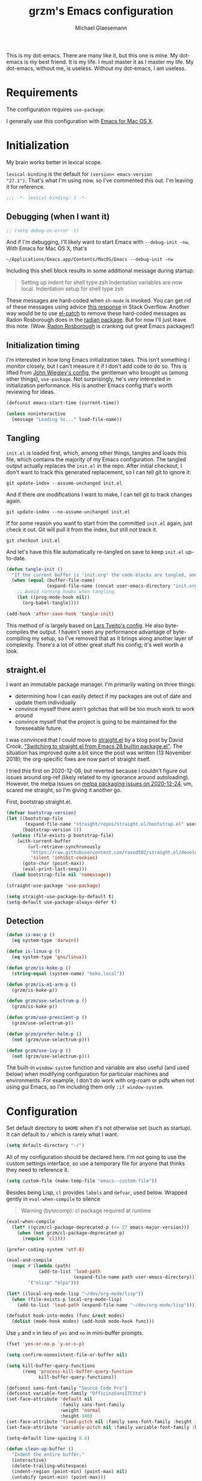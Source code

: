 #+STARTUP: showeverything
#+TITLE: grzm's Emacs configuration
#+AUTHOR: Michael Glaesemann
#+PROPERTY: header-args :tangle yes
#+BABEL :cache yes

This is my dot-emacs. There are many like it, but this one is mine. My
dot-emacs is my best friend. It is my life. I must master it as I
master my life. My dot-emacs, without me, is useless. Without my
dot-emacs, I am useless.

* Requirements

The configuration requires =use-package=.

I generally use this configuration with [[https://emacsformacosx.com][Emacs for Mac OS X]].

* Initialization

My brain works better in lexical scope.

=lexical-binding= is the default for =(version< emacs-version
"27.1")=. That's what I'm using now, so I've commented this out. I'm
leaving it for reference.

#+begin_src emacs-lisp
;;; -*- lexical-binding: t -*-
#+end_src

** Debugging (when I want it)

#+begin_src emacs-lisp
;; (setq debug-on-error  t)
#+end_src

And if I'm debugging, I'll likely want to start Emacs with
~--debug-init -nw~. With Emacs for Mac OS X, that's

#+begin_src shell :tangle no
~/Applications/Emacs.app/Contents/MacOS/Emacs --debug-init -nw
#+end_src

Including this shell block results in some additional message during startup:
#+begin_quote
Setting up indent for shell type zsh
Indentation variables are now local.
Indentation setup for shell type zsh
#+end_quote

These messages are hard-coded when =sh-mode= is invoked. You can get rid
of these messages using advice [[https://emacs.stackexchange.com/a/53009][this response]] in Stack
Overflow. Another way would be to use [[https://github.com/raxod502/el-patch][el-patch]] to remove these
hard-coded messages as Radon Rosborough does in the [[https://github.com/raxod502/radian/commit/4ae79d629c4360a5f281cfc330154c900720d4b1][radian
package]]. But for now I'll just leave this note. (Wow. [[https://github.com/raxod502][Radon Rosborough]]
is cranking out great Emacs packages!)

** Initialization timing

I'm interested in how long Emacs initialization takes. This isn't
something I monitor closely, but I can't measure it if I don't add
code to do so. This is lifted from [[https://github.com/jwiegley/dot-emacs][John Wiegley's config]], the
gentleman who brought us (among other things), =use-package=. Not
surprisingly, he's /very/ interested in initialization performance. His
is another Emacs config that's worth reviewing for ideas.

#+begin_src emacs-lisp
(defconst emacs-start-time (current-time))

(unless noninteractive
  (message "Loading %s..." load-file-name))
#+end_src

** Tangling

=init.el= is loaded first, which, among other things, tangles and loads
this file, which contains the majority of my Emacs configuration. The
tangled output actually replaces the =init.el= in the repo. After
initial checkout, I don't want to track this generated replacement, so
I can tell git to ignore it:

#+begin_src shell :tangle no
git update-index --assume-unchanged init.el
#+end_src

And if there /are/ modifications I want to make, I can tell git to track
changes again.

#+begin_src shell :tangle no
git update-index --no-assume-unchanged init.el
#+end_src

If for some reason you want to start from the committed =init.el= again,
just check it out. Git will pull it from the index, but still not track it.

#+begin_src shell :tangle no
git checkout init.el
#+end_src

And let's have this file automatically re-tangled on save to keep
=init.el= up-to-date.

#+begin_src emacs-lisp
(defun tangle-init ()
  "If the current buffer is 'init.org' the code-blocks are tangled, and the tangled file is compiled."
  (when (equal (buffer-file-name)
               (expand-file-name (concat user-emacs-directory "init.org")))
    ;; Avoid running hooks when tangling.
    (let ((prog-mode-hook nil))
      (org-babel-tangle))))

(add-hook 'after-save-hook 'tangle-init)
#+end_src

This method of is largely based on [[https://github.com/larstvei/dot-emacs][Lars Tveito's config]]. He also
byte-compiles the output. I haven't seen any performance advantage of
byte-compiling my setup, so I've removed that as it brings along
another layer of complexity. There's a lot of other great stuff his
config; it's well worth a look.

** straight.el
I want an immutable package manager. I'm primarily waiting on three
things:

  * determining how I can easily detect if my packages are out of date
    and update them individually
  * convince myself there aren't gotchas that will be too much work to
    work around
  * convince myself that the project is going to be maintained for the
    foreseeable future.

I was convinced that I could move to [[https://github.com/raxod502/straight.el][straight.el]] by a blog post by
David Crook, [[https://github.crookster.org/switching-to-straight.el-from-emacs-26-builtin-package.el/]["Switching to straight.el from Emacs 26 builtin
package.el"]]. The situation has improved quite a bit since the post was
written (13 November 2018); the org-specific fixes are now part of
straight itself.

I tried this first on 2020-12-06, but reverted because I couldn't
figure out issues around org-ref (likely related to my ignorance
around autoloading). However, the melpa issues on [[https://github.com/melpa/melpa/issues/7312#issuecomment-751142747][melpa packaging issues on 2020-12-24]],
um, scared me straight, so I'm giving it another go.

First, bootstrap straight.el.

#+begin_src emacs-lisp
(defvar bootstrap-version)
(let ((bootstrap-file
       (expand-file-name "straight/repos/straight.el/bootstrap.el" user-emacs-directory))
      (bootstrap-version 5))
  (unless (file-exists-p bootstrap-file)
    (with-current-buffer
        (url-retrieve-synchronously
         "https://raw.githubusercontent.com/raxod502/straight.el/develop/install.el"
         'silent 'inhibit-cookies)
      (goto-char (point-max))
      (eval-print-last-sexp)))
  (load bootstrap-file nil 'nomessage))

(straight-use-package 'use-package)

(setq straight-use-package-by-default t)
(setq-default use-package-always-defer t)
#+end_src

** Detection
#+begin_src emacs-lisp
(defun is-mac-p ()
  (eq system-type 'darwin))

(defun is-linux-p ()
  (eq system-type 'gnu/linux))

(defun grzm/is-koke-p ()
  (string-equal (system-name) "koke.local"))

(defun grzm/is-m1-arm-p ()
  (grzm/is-koke-p))

(defun grzm/use-selectrum-p ()
  (grzm/is-koke-p))

(defun grzm/use-prescient-p ()
  (grzm/use-selectrum-p))

(defun grzm/prefer-helm-p ()
  (not (grzm/use-selectrum-p)))

(defun grzm/use-ivy-p ()
  (not (grzm/use-selectrum-p)))
#+end_src

The built-in ~window-system~ function and variable are also useful (and
used below) when modifying configuration for particular machines and
environments. For example, I don't do work with org-roam or pdfs when
not using gui Emacs, so I'm including them only ~:if window-system~.

* Configuration

Set default directory to =$HOME= when it's not otherwise set (such as
startup). It can default to =/= which is rarely what I want.
#+begin_src emacs-lisp
(setq default-directory "~/")
#+end_src

All of my configuration should be declared here. I'm not going to use
the custom settings interface, so use a temporary file for anyone that
thinks they need to reference it.
#+begin_src emacs-lisp
(setq custom-file (make-temp-file "emacs--custom-file"))
#+end_src

Besides being Lisp, =cl= provides =labels= and =defvar=, used
below. Wrapped gently in =eval-when-compile= to silence

#+begin_quote
Warning (bytecomp): cl package required at runtime
#+end_quote

#+begin_src emacs-lisp
(eval-when-compile
  (let* ((grzm/cl-package-deprecated-p (<= 27 emacs-major-version)))
    (when (not grzm/cl-package-deprecated-p)
      (require 'cl))))
#+end_src

#+begin_src emacs-lisp
(prefer-coding-system 'utf-8)
#+end_src

#+begin_src emacs-lisp
(eval-and-compile
  (mapc #'(lambda (path)
            (add-to-list 'load-path
                         (expand-file-name path user-emacs-directory)))
        '("elisp" "elpa")))
#+end_src

#+begin_src emacs-lisp
(let* ((local-org-mode-lisp "~/dev/org-mode/lisp"))
  (when (file-exists-p local-org-mode-lisp)
    (add-to-list 'load-path (expand-file-name "~/dev/org-mode/lisp"))))
#+end_src

#+begin_src emacs-lisp
(defsubst hook-into-modes (func &rest modes)
  (dolist (mode-hook modes) (add-hook mode-hook func)))
#+end_src

Use =y= and =n= in lieu of =yes= and =no= in mini-buffer prompts.

#+begin_src emacs-lisp
(fset 'yes-or-no-p 'y-or-n-p)
#+end_src

#+begin_src emacs-lisp
(setq confirm-nonexistent-file-or-buffer nil)
#+end_src

#+begin_src emacs-lisp
(setq kill-buffer-query-functions
      (remq 'process-kill-buffer-query-function
            kill-buffer-query-functions))
#+end_src

#+begin_src emacs-lisp
(defconst sans-font-family "Source Code Pro")
(defconst variable-font-family "OfficinaSansITCStd")
(set-face-attribute 'default nil
                    :family sans-font-family
                    :weight 'normal
                    :height 140)
(set-face-attribute 'fixed-pitch nil :family sans-font-family :height 1.0)
(set-face-attribute 'variable-pitch nil :family variable-font-family :height 1.2)

(setq-default line-spacing 0.4)
#+end_src

#+begin_src emacs-lisp
(defun clean-up-buffer ()
  "Indent the entire buffer."
  (interactive)
  (delete-trailing-whitespace)
  (indent-region (point-min) (point-max) nil)
  (untabify (point-min) (point-max)))
#+end_src

#+begin_src emacs-lisp
(let ((sources (if (is-mac-p)
                   (quote
                    ("~/.authinfo" "~/.authinfo.gpg" "~/.netrc" macos-keychain-internet))
                 (quote ("~/.authinfo" "~/.authinfo.gpg" "~/.netrc")))))
  (setq auth-sources sources))
#+end_src

I don't want to hear about advice redefinitions, messages like
#+begin_quote
ad-handle-definition: ‘vc-revert’ got redefined
#+end_quote
From [[https://andrewjamesjohnson.com/suppressing-ad-handle-definition-warnings-in-emacs/][Andrew Johnson]]
#+begin_src emacs-lisp
(setq ad-redefinition-action 'accept)
#+end_src

** UI settings

Quiet startup: Don't display the splash screen, start with a clear
scratch buffer, and don't display /"For information about GNU Emacs
and the GNU system, type C-h C-a."/.  This last is surprisingly
difficult to do, and requires both the =put= call and setting the
value to your user name.

From https://emacs.stackexchange.com/a/36303, with one change: use a
non-empty list (e.g., =(t)=) instead of =t= for the ='saved-value= or
you'll see errors like /(wrong-type-argument listp t)/ when Emacs
first tries to write customizations, and errors like /'forward-sexp:
Scan error: "Unbalanced parentheses"/ when it subsequently tries to
read the malformed custom-file contents it attempted to write.

#+begin_src emacs-lisp
(put 'inhibit-startup-echo-area-message 'saved-value '(t))
(setq inhibit-startup-screen t
      initial-scratch-message ""
      inhibit-startup-echo-area-message user-login-name)
#+end_src

When in a windowing system, set the default window size.

#+begin_src emacs-lisp
(when (window-system)
  (setq initial-frame-alist
        `((top . 0)
          (left . 0.5)
          (height . 1.0)
          (width . 100)))
  (setq default-frame-alist (copy-alist initial-frame-alist)))
#+end_src

#+begin_src emacs-lisp
(add-to-list 'custom-theme-load-path
               (file-name-as-directory
                (expand-file-name "themes" user-emacs-directory)))
(let* ((theme (cond ((window-system) 'grzm-ivory)
                    ((is-linux-p) 'solarized-dark)
                    (t 'minima-ebony))))
  (load-theme theme t))
#+end_src

Hide the toolbar.

#+begin_src emacs-lisp
(if (fboundp 'tool-bar-mode) (tool-bar-mode -1))
(if (fboundp 'menu-bar-mode) (menu-bar-mode -1))
;; I generally want scrollbars, but as a reminder of the option:
;; (if (fboundp 'scroll-bar-mode) (scroll-bar-mode -1))
#+end_src

Always display the column number.

#+begin_src emacs-lisp
(setq column-number-mode t)
#+end_src

Who likes to be interrupted by a bell? I certainly don't.

#+begin_src emacs-lisp
(setq ring-bell-function 'ignore)
#+end_src

** Editing

#+begin_src emacs-lisp
(setq-default indent-tabs-mode nil) ;; insert multiple spaces instead of tabs
#+end_src

#+begin_src emacs-lisp
(show-paren-mode t)
#+end_src

#+begin_src emacs-lisp

;; Use C-x C-m as a shortcut for M-x: Let's save our small fingers!
;; Hint from Steve Yegge: http://steve.yegge.googlepages.com/effective-emacs
;; Invoice M-x without the alt key
(global-set-key "\C-x\C-m" 'execute-extended-command)

;; Steve also recommends adding C-c C-m to allow for slop in hitting C-x
;; Don't know if I'll need that now, but it might be nice in the future
;;(global-set-key "\C-x\C-m" 'execute-extended-command)
;; However, I often mistype C-x m and I don't use mail, so
(global-set-key "\C-xm" 'execute-extended-command)

;;; Unbind `C-x f', which, by default sets fill-text width, which is uncommon
(global-unset-key "\C-xf")

;;; Rebind `C-x C-b' for 'buffer-menu', rather than list-buffers
(global-set-key "\C-x\C-b" 'buffer-menu)

;; Item 3: Prefer backward-kill-word over Backspace
;; Another of Steve Yegge's hints
;; For fast typists, it's faster to retype a word rather than backspace
;; to fix just the error, so map this to C-w. However, C-w is already
;; mapped for kill-region, so remap kill-region to C-x C-k
(global-set-key "\C-w" 'backward-kill-word)
(global-set-key "\C-x\C-k" 'kill-region)
;; Again, Steve maps C-c C-k as well
;; (global-set-key "\C-c\C-k" 'kill-region)

;; Item 9: Master Emacs's regular expressions
;; Bind M-r and M-s to isearch-forward-regexp and isearch-backward-regexp
;; Note that this stomps on the default binding for move-to-window-line (M-r)
(global-set-key "\M-s" 'isearch-forward-regexp)
(global-set-key "\M-r" 'search-backward-regexp)

;; Since query-replace-regexp and (replace-regexp) are so useful,
;; give them abbreviated aliases
(defalias 'rr 'replace-regexp)
(defalias 'qrr 'query-replace-regexp)

;; from http://wiki.rubygarden.org/Ruby/page/show/InstallingEmacsExtensions
;; This is also of interrest, it automagically does a "chmod u+x" when you
;; save a script file (starting with "#!").
(add-hook 'after-save-hook
          'executable-make-buffer-file-executable-if-script-p)

(setq backup-directory-alist `(("." . "~/.saves")))
(setq backup-by-copying t)

(put 'downcase-region 'disabled nil)
(put 'upcase-region 'disabled nil)

(setq vc-follow-symlinks t)
#+end_src

** f and s
I use the =f= (file) and =s= (string) packages to configure subsequent
packages, so load them first.

*** f
#+begin_src emacs-lisp
(use-package f
 :commands (f-touch))
#+end_src

*** s
#+begin_src emacs-lisp
(use-package s
  :commands (s-downcase s-join s-trim))
#+end_src


** Work/Personal separation

I have some work-specific Emacs configuration that I like to keep
in a separate repo from my personal setup. Let's see if it's there.

#+begin_src emacs-lisp
(defvar work-emacs-directory "~/.emacs.work.d/")
(defvar work-p (file-exists-p work-emacs-directory))
#+end_src

#+begin_src emacs-lisp
(when work-p
  (org-babel-load-file (expand-file-name "init.org" work-emacs-directory)))
#+end_src

If it's not, continue with my usual config.

#+begin_src emacs-lisp
(unless (or work-p (is-linux-p))
  (defvar grzm/org-directory "~/org/")
  (defvar grzm/beorg-directory "/Users/grzm/Library/Mobile Documents/iCloud~com~appsonthemove~beorg/Documents/org/")
  (setq grzm/org-inbox-dot-org (expand-file-name "inbox.org" grzm/org-directory)
        grzm/org-todo-dot-org (expand-file-name "todo.org" grzm/org-directory)
        grzm/org-someday-maybe-dot-org (expand-file-name "someday-maybe.org" grzm/org-directory)

        grzm/beorg-inbox-dot-org (expand-file-name "inbox.org" grzm/beorg-directory)

        grzm/org-template-directory (expand-file-name "org/templates/" user-emacs-directory)
        grzm/zotero-bib "~/Documents/references/bibliography/zotero.bib"

        org-capture-templates
        `(("t" "Task" entry
           (file ,grzm/org-inbox-dot-org)
           (file ,(expand-file-name "task.org" grzm/org-template-directory))
           :prepend t
           :empty-lines 1)

          ("p" "Project" entry
           (file+headline ,grzm/org-todo-dot-org "Projects")
           (file ,(expand-file-name "project.org" grzm/org-template-directory))
           :empty-lines 1)

          ("w" "web reference" entry
           (file ,grzm/org-inbox-dot-org)
           (file ,(expand-file-name "web-ref.org" grzm/org-template-directory))
           :prepend t
           :empty-lines 1))

        org-refile-targets `(((,grzm/org-todo-dot-org
                               ,grzm/org-someday-maybe-dot-org)
                              :maxlevel . 3))

        org-tag-alist
        '(("q" . ?q)
          ("automower" . ?a)
          ("postgresql" . ?p)
          ("emacs" . ?e))

        org-agenda-custom-commands
        '(("n" "Agenda and all TODOs"
           ((agenda "" nil)
            (alltodo "" nil))
           nil))

        org-roam-directory "~/org/org-roam"
        org-roam-db-location (expand-file-name "org-roam.db" org-roam-directory)
        grzm/bibtex-notes-directory (expand-file-name "bibliography/notes/" org-roam-directory)))
#+end_src

I've found Tasshin Michael Fogleman's work on using org-mode with GTD
really helpful.  The templates and daily-review function are built on
his work. See his [[https://github.com/mwfogleman/.emacs.d/blob/master/michael.org#capture-templates][Emacs config]] and his [[https://gist.github.com/mwfogleman/267b6bc7e512826a2c36cb57f0e3d854][Building a Second Brain
templates]]. He also has posted a [[https://www.youtube.com/watch?v=LQwjSd3X9xE][video of how he uses them during his
daily review]].

#+begin_src emacs-lisp
(unless work-p
  (setq grzm/review-dot-org "/tmp/reviews.org")
  (f-touch grzm/review-dot-org)

  ;; This is buggy: first time after startup, calling C-c r, d raises the following error:
  ;; (error "No capture template referred to by \"d\" keys")
  ;; Subsequent calls seem fine, as does calling the function directly.
  (defun grzm/new-daily-review ()
    (interactive)
    (let ((org-capture-templates `(("d" "Review: Daily Review" entry
                                    (file+olp+datetree ,grzm/review-dot-org)
                                    (file ,(expand-file-name "daily-review.org"
                                                             grzm/org-template-directory))))))
      (progn
        (org-capture nil "d")
        (org-capture-finalize t)
        (org-speed-move-safe 'outline-up-heading)
        (org-narrow-to-subtree)
        (org-clock-in))))

  (bind-keys :prefix-map review-map
             :prefix "C-c r"
             ("d" . grzm/new-daily-review)))
#+end_src

** packages
*** autopair
#+begin_src emacs-lisp
(use-package autopair)
#+end_src

*** avy
#+begin_src emacs-lisp
(use-package avy
  :bind (("C-:" . avy-goto-char)
         ("C-'" . avy-goto-char-2)
         ("M-g g" . avy-goto-line)))
#+end_src

*** beacon
#+begin_src emacs-lisp
(use-package beacon
  :if window-system
  :config
  (setq beacon-size 80
        beacon-color "#bbb"
        beacon-blink-duration 0.1
        beacon-blink-delay 0.1)
  (beacon-mode 1))
#+end_src

*** blackout
#+begin_src emacs-lisp
(use-package blackout)

(with-eval-after-load 'auto-revert
    (blackout 'auto-revert-mode))

(with-eval-after-load 'eldoc
    (blackout 'eldoc-mode))
#+end_src
*** browse-kill-ring
#+begin_src emacs-lisp
(use-package browse-kill-ring)
#+end_src

*** cider
#+begin_src emacs-lisp
(use-package cider
  :defines cider-prompt-save-file-on-load
  :config
  (setq cider-prompt-save-file-on-load nil
        cider-eval-result-prefix " ;; => "
        cider-font-lock-dynamically '(macro core function var)
        cider-repl-pop-to-buffer-on-connect 'display-only
        cider-repl-display-help-banner nil
        cider-repl-use-pretty-printing t
        cider-boot-parameters "cider repl -w wait"))
#+end_src

#+begin_src emacs-lisp
(put 'cider-clojure-cli-global-options 'safe-local-variable #'stringp)
(put 'cider-preferred-build-tool 'safe-local-variable #'symbolp)
(put 'cider-boot-parameters 'safe-local-variable #'stringp)
#+end_src


*** clj-refactor
#+begin_src emacs-lisp
(use-package clj-refactor
  :config
  (setq cljr-assume-language-context (quote clj)
        cljr-clojure-test-declaration "[clojure.test :as test :refer [are deftest is]]")
  ;; :bind ("/" . cljr-slash)
  )
#+end_src

*** clojure-mode
#+begin_src emacs-lisp
(use-package clojure-mode
  :blackout "λ"
  :config
  (setq clojure-indent-style :align-arguments
        clojure-align-forms-automatically nil)
  (defun my-clojure-mode-hook ()
    (paredit-mode +1)
    (put-clojure-indent 'defui '(1 nil nil (1)))
    (rainbow-delimiters-mode))
  (add-to-list 'interpreter-mode-alist '("bb" . clojure-mode))
  (add-hook 'clojure-mode-hook 'my-clojure-mode-hook)
  (add-hook 'clojure-mode-hook 'lsp)
  (add-hook 'clojurescript-mode-hook 'lsp)
  (add-hook 'clojurec-mode-hook 'lsp))
#+end_src

*** company
#+begin_src emacs-lisp
(use-package company
  :blackout " ㍿"
  :init
  (setq company-idle-delay nil
        company-async-timeout 15
        company-tooltip-align-annotations t)
  :hook (after-init . global-company-mode))
#+end_src

*** company-prescient
#+begin_src emacs-lisp
(use-package company-prescient
  :init (company-prescient-mode +1))
#+end_src

*** ctrlf
isearch replacement
#+begin_src emacs-lisp
(use-package ctrlf
  :config
  (ctrlf-mode t))
#+end_src

*** delight
#+begin_src emacs-lisp
(use-package delight)
#+end_src

*** dired
=ls= on Darwin doesn't support the =--dired= option.
https://stackoverflow.com/a/42038174
#+begin_src emacs-lisp
(when (is-mac-p)
  (setq dired-use-ls-dired nil))
#+end_src

*** dockerfile-mode
#+begin_src emacs-lisp
(use-package dockerfile-mode
  :mode "Dockerfile[a-zA-Z.-]*\\'")
#+end_src

*** el-patch
#+begin_src emacs-lisp
(use-package el-patch)
#+end_src

*** emacs-lisp-mode
Structural editing rocks. Use it for =emacs-lisp=, too.

#+begin_src emacs-lisp
(add-hook 'emacs-lisp-mode-hook
          (lambda () (paredit-mode +1)))
#+end_src

*** exec-path-from-shell
#+begin_src emacs-lisp
(use-package exec-path-from-shell
  :demand t
  :if (memq window-system '(mac ns))
  :config
  (exec-path-from-shell-initialize))
#+end_src

*** flycheck
#+begin_src emacs-lisp
(use-package flycheck
  :init (global-flycheck-mode))
#+end_src

*** git-gutter and git-gutter-fringe
#+begin_src emacs-lisp
(let ((package-name (if (display-graphic-p) 'git-gutter-fringe 'git-gutter)))
  (eval `(use-package ,package-name
           :init (global-git-gutter-mode))))
;; Don't need git-gutter to tell us it's active.
(setq git-gutter:lighter "")
#+end_src

*** graphviz-dot-mode
#+begin_src emacs-lisp
(use-package graphviz-dot-mode
  :config
  (setq graphviz-dot-ident-width 2))
#+end_src

*** helm

Binding =M-y= to =helm-show-kill-ring= is from [[https://sachachua.com/blog/2014/12/emacs-m-y-helm-show-kill-ring/][Sacha Chua]].

#+begin_src emacs-lisp
(use-package helm
  :blackout " Ⓗ"
  :bind (("M-y" . helm-show-kill-ring)
         :map helm-map
         ("<tab>" . helm-execute-persistent-action)
         ("C-z" . helm-select-action)
         ("A-v" . helm-previous-page))
  :config
  (when (grzm/prefer-helm-p)
    (helm-mode 1)
    (helm-autoresize-mode 1)))
#+end_src

*** helm-org-rifle
#+begin_src emacs-lisp
(use-package helm-org-rifle)
#+end_src

*** helm-bibtex
helm-bibtex includes bibtex-completion, so =bibtex-completion-*= configuration is here.

#+begin_src emacs-lisp
(use-package helm-bibtex
  :config
  (unless (or work-p (is-linux-p))
    (setq bibtex-completion-bibliography grzm/zotero-bib
          bibtex-completion-notes-path grzm/bibtex-notes-directory
          bibtex-completion-pdf-field "file"

          bibtex-completion-notes-template-multiple-files
          (f-read-text (expand-file-name "bibtex-completion-notes-template-multiple-files"
                                         grzm/org-template-directory)))))
#+end_src

*** inf-clojure
#+begin_src emacs-lisp
(use-package inf-clojure)
#+end_src

*** ivy
#+begin_src emacs-lisp
(when (grzm/use-ivy-p)
  (use-package ivy
    :config
    (setq ivy-use-virtual-buffers t
          enable-recursive-minibuffers t)
    (ivy-mode 1)
    :bind ("C-w" . ivy-backward-kill-word)))
#+end_src

*** lsp-mode
#+begin_src emacs-lisp
(use-package lsp-mode
  :delight '(" 𝕃" (lsp--buffer-workspaces
                   ("/" (:eval (mapconcat (lambda (w)
                                            (lsp--workspace-print w))
                                          lsp--buffer-workspaces
                                          "/")))))
  :config
  (setq gc-cons-threshold (* 100 1024 1024)
      read-process-output-max (* 1024 1024)
      treemacs-space-between-root-nodes nil
      lsp-headerline-breadcrumb-enable nil
      company-idle-delay 0.0
      company-minimum-prefix-length 1
      ;; lsp-lens-enable t
      lsp-file-watch-threshold 10000
      lsp-signature-auto-activate nil
      lsp-enable-indentation nil ;; uncomment to use cider indentation instead of lsp
      ;; lsp-enable-completion-at-point nil ;; uncomment to use cider completion instead of lsp
))
#+end_src

*** lua
#+begin_src emacs-lisp
(use-package lua-mode
  :mode "\\.lua\\'"
  :interpreter "lua"
  :config
  (setq lua-indent-level 3)
  ;; https://puntoblogspot.blogspot.com/2018/03/fixing-indentation-of-lua-busted-in.html
  (defun lua-busted-fuckups-fix ()
    (save-excursion
      (lua-forward-line-skip-blanks 'back)
      (let* ((current-indentation (current-indentation))
             (line (thing-at-point 'line t))
             (busted-p (s-matches?
                        (rx (+ bol (* space)
                               (or "context" "describe" "it" "setup" "teardown")
                               "("))
                        line)))
        (when busted-p
          (+ current-indentation lua-indent-level)))))

  (defun rgc-lua-calculate-indentation-override (old-function &rest arguments)
    (or (lua-busted-fuckups-fix)
        (apply old-function arguments)))

  (advice-add #'lua-calculate-indentation-override
              :around #'rgc-lua-calculate-indentation-override))
#+end_src

*** magit
#+begin_src emacs-lisp
(use-package magit
  :config
  (setq magit-diff-refine-hunk (quote all))
  :bind ("C-x g" . magit-status))
#+end_src

*** markdown-mode
#+begin_src emacs-lisp
(use-package markdown-mode
  :mode (("\\`README\\.markdown\\'" . gfm-mode)
         ("\\`README\\.md\\'" . gfm-mode)
         ("\\`CHANGELOG\\.md\\'" . gfm-mode)
         ("\\`CHANGELOG\\.markdown\\'" . gfm-mode)
         ("\\.md\\'" . markdown-mode)
         ("\\.markdown\\'" . markdown-mode))
  :config
  (setq markdown-command "/Users/grzm/homebrew/bin/multimarkdown"

        markdown-css-paths
        '("https://cdn.rawgit.com/sindresorhus/github-markdown-css/gh-pages/github-markdown.css")

        markdown-fontify-code-blocks-natively t))
#+end_src

*** custom functions
#+begin_src emacs-lisp
(defun grzm/iso-8601 (&optional t-val)
  (interactive)
  (let ((t-val (or t-val (current-time))))
    (format-time-string "%FT%T.%3N%z"  t-val)))

(defun grzm/crockford-encode (integer-or-string)
  "Encode a base-10 INTEGER-OR-STRING using Crockford base32 encoding."
  (let* ((i-arg (if (stringp integer-or-string)
                    integer-or-string
                  (number-to-string integer-or-string))))
    (s-trim
     (shell-command-to-string
      (s-join " " (list "~/dev/crockford/bin/encode"
                        (shell-quote-argument i-arg)))))))

(defun grzm/crockford-encode-time (t-epoch)
  (s-downcase (grzm/crockford-encode (format-time-string "%s" t-epoch))))

(defun grzm/random-uuid ()
  (interactive)
  (s-trim (s-downcase (shell-command-to-string "uuidgen"))))
#+end_src

*** markdown-preview-mode
#+begin_src emacs-lisp
(use-package markdown-preview-mode
  :after solarized-theme
  :config
  (setq markdown-preview-stylesheets
        '("https://cdn.rawgit.com/sindresorhus/github-markdown-css/gh-pages/github-markdown.css"
          "https://cdn.rawgit.com/isagalaev/highlight.js/master/src/styles/solarized-light.css")))
#+end_src

*** pdf-tools
The first time loading a fresh Emacs installation, this will fail, but
then build pdf-tools. Subsequent loading should succeed.
#+begin_src emacs-lisp
(when (not (or (grzm/is-m1-arm-p) work-p))
  (use-package pdf-tools
    :if window-system
    :config
    (pdf-tools-install :no-query)
    (add-hook 'pdf-view-mode-hook (lambda () (linum-mode -1)))))
#+end_src

*** org
#+begin_src emacs-lisp
(use-package org
  :delight org-mode "✎"
  :bind (("C-c l" . org-store-link)
         ("C-c c" . org-capture)
         ("C-c a" . org-agenda))
  :config
  (setq
   underline-minimum-offset 5
   org-startup-folded t
   org-startup-indented t

   org-ellipsis " ↩ "
   org-hide-emphasis-markers t
   org-hide-leading-stars t

   org-support-shift-select t

   org-edit-src-content-indentation 0
   org-src-tab-acts-natively t
   org-special-ctrl-a/e t
   org-special-ctrl-k t
   org-fontify-whole-heading-line t
   org-fontify-done-headline t
   org-fontify-quote-and-verse-blocks t

   org-refile-use-outline-path 'full-file-path
   org-outline-path-complete-in-steps nil
   org-refile-allow-creating-parent-nodes 'confirm

   org-agenda-show-all-dates t
   org-duration-format (quote h:mm)

   org-todo-keywords (quote ((sequence "TODO(t)"
                                       "STARTED(s)"
                                       "NEXT(n)"
                                       "APPT(a)"
                                       "WAITING(w)"
                                       "SOMEDAY(p)"
                                       "|"
                                       "DONE(d)"
                                       "CANCELLED(c)"
                                       "DEFERRED(f)")))

   ;; From Sacha Chua: use l for src emacs-lisp instead of rarely-used export LaTeX
   org-structure-template-alist  '(("a" . "export ascii")
                                   ("c" . "center")
                                   ("C" . "comment")
                                   ("e" . "example")
                                   ("E" . "export")
                                   ("h" . "export html")
                                   ("l" . "src emacs-lisp")
                                   ("q" . "quote")
                                   ("s" . "src")
                                   ("v" . "verse"))

   org-log-done 'time
   org-startup-with-inline-images t)
  (font-lock-add-keywords 'org-mode
                          '(("^ +\\([+-*]\\) "
                             (0 (prog1 () (compose-region (match-beginning 1) (match-end 1) "•"))))))
  (org-babel-do-load-languages
   'org-babel-load-languages '((dot . t)))
  (add-hook 'org-mode-hook #'(lambda () (variable-pitch-mode t)))

  ;; By default, org-file-apps has pdf mapped to 'default, which means
  ;; org-open-file will open pdfs using the default for the system, which,
  ;; on macOS is Preview. Which, if I want to open PDFs with pdf-tools,
  ;; defeats the purpose.
  (add-to-list 'org-file-apps '("\\.pdf\\'" . emacs))
  (org-babel-do-load-languages
   'org-babel-load-languages '((dot . t))))
#+end_src

https://emacs.stackexchange.com/questions/7429/how-to-customize-org-mode-indentation
https://www.mail-archive.com/emacs-orgmode@gnu.org/msg122243.html Better org-indent alignment when using variable-pitch-mode

#+begin_src emacs-lisp  :tangle no
(el-patch-feature org-indent--compute-prefixes)
(with-eval-after-load 'org-indent--compute-prefixes
  (el-patch-defun org-indent--compute-prefixes ()
                  "Compute prefix strings for regular text and headlines."
                  (setq org-indent--heading-line-prefixes
                        (make-vector org-indent--deepest-level nil))
                  (setq org-indent--inlinetask-line-prefixes
                        (make-vector org-indent--deepest-level nil))
                  (setq org-indent--text-line-prefixes
                        (make-vector org-indent--deepest-level nil))
                  (dotimes (n org-indent--deepest-level)
                    (let ((indentation (if (<= n 1) 0
                                         (* (1- org-indent-indentation-per-level)
                                            (1- n)))))
                      ;; Headlines line prefixes.
                      (let ((heading-prefix (make-string indentation ?*)))
                        (aset org-indent--heading-line-prefixes
                              n
                              (org-add-props heading-prefix nil 'face 'org-indent))
                        ;; Inline tasks line prefixes
                        (aset org-indent--inlinetask-line-prefixes
                              n
                              (cond ((<= n 1) "")
                                    ((bound-and-true-p org-inlinetask-show-first-star)
                                     (concat org-indent-inlinetask-first-star
                                             (substring heading-prefix 1)))
                                    (t (org-add-props heading-prefix nil 'face 'org-indent)))))
                      ;; Text line prefixes.
                      (aset org-indent--text-line-prefixes
                            n
                            (org-add-props
                                (concat (make-string (+ n indentation) (el-patch-swap  ?\s ?*))
                                        (and (> n 0)
                                             (char-to-string org-indent-boundary-char)))
                                nil 'face 'org-indent))))))
#+end_src

*** org-bullets
#+begin_src emacs-lisp
(use-package org-bullets
  :disabled
  :init
  (add-hook 'org-mode-hook
            (lambda () (org-bullets-mode 1))))
#+end_src

*** org-pdftools
#+begin_src emacs-lisp
(unless (or work-p (grzm/is-m1-arm-p))
  (use-package org-pdftools
    :if window-system
    :hook (org-mode . org-pdftools-setup-link)))
#+end_src

*** org-ref
The =org-ref= package uses =helm-bibtex= as its default implementation, so
I've included most of the configuration there.

#+begin_src emacs-lisp
(use-package org-ref
  :demand t ;; I'd really like to autoload org-ref, but I don't know how.
  :config
  (unless (or work-p (is-linux-p))
    (setq org-ref-default-bibliography (list grzm/zotero-bib)
          ;; default completion library is org-ref-helm-bibtex
          ;; org-ref-completion-library 'org-ref-helm-bibtex
          org-ref-get-pdf-filename-function 'org-ref-get-pdf-filename-helm-bibtex)))
#+end_src

*** org-roam
#+begin_src emacs-lisp
(use-package org-roam
  :if (is-mac-p)
  :blackout " 🅡"
  :hook (after-init . org-roam-mode)
  :bind (("C-c n f" . org-roam-find-file)
         :map org-roam-mode-map
         (("C-c n l" . org-roam)
          ("C-c n b" . org-roam-switch-to-buffer)
          ("C-c n g" . org-roam-graph))
         :map org-mode-map
         (("C-c n i" . org-roam-insert)))
  :config
  (setq org-roam-completion-system 'helm
        org-roam-graph-executable "/opt/local/bin/dot"
        org-roam-graph-extra-config '(("overlap" . "false"))
        org-roam-graph-viewer  "~/bin/open-in-safari" ;; simple wrapper around "open -a Safari $1"

        org-roam-capture-templates
        '(("z" "zettelkästen" plain #'org-roam-capture--get-point
           "%?"
           ;; UTC timestamp in file name courtesy of https://github.com/jethrokuan/org-roam/issues/416
           :file-name "%(format-time-string \"%Y%m%dT%H%M%SZ--${slug}\" (current-time) t)"
           :head "#+TITLE: ${title}
:PROPERTIES:
:created-at: %(grzm/iso-8601 (current-time))
:zk-id: %(grzm/crockford-encode-time (current-time))
:END:
"
           :unnarrowed t))

        org-roam-capture-ref-templates
        '(("r" "ref" plain #'org-roam-capture--get-point
           "%?"
           :file-name "refs/%(format-time-string \"%Y-%m-%d--%H-%M-%SZ--${slug}\" (current-time) t)"
           :head "#+TITLE: ${title}
,#+ROAM_KEY: ${ref}
:PROPERTIES:
:created-at: %(grzm/iso-8601 (current-time))
:zk-id: %(grzm/crockford-encode-time (current-time))
:END:
- source :: ${ref}"
           :unnarrowed t))

        org-roam-dailies-directory "daily/"

        org-roam-dailies-capture-templates
        '(("d" "default" entry
           #'org-roam-capture--get-point
           "* %?"
           :file-name "daily/%<%Y-%m-%d>"
           :head "#+title: %<%Y-%m-%d>\n\n"))
        )
  (require 'org-roam-protocol)
  ;; Overriding org-roam--title-to-slug via https://github.com/jethrokuan/org-roam/issues/287
  (defun org-roam--title-to-slug (title)
    "Convert TITLE to a filename-suitable slug. Uses hyphens rather than underscores."
    (cl-flet* ((nonspacing-mark-p (char)
                                  (eq 'Mn (get-char-code-property char 'general-category)))
               (strip-nonspacing-marks (s)
                                       (apply #'string (seq-remove #'nonspacing-mark-p
                                                                   (ucs-normalize-NFD-string s))))
               (cl-replace (title pair)
                           (replace-regexp-in-string (car pair) (cdr pair) title)))
      (let* ((pairs `(("[^[:alnum:][:digit:]]" . "-")  ;; convert anything not alphanumeric
                      ("--*" . "-")  ;; remove sequential underscores
                      ("^-" . "")  ;; remove starting underscore
                      ("-$" . "")))  ;; remove ending underscore
             (slug (-reduce-from #'cl-replace (strip-nonspacing-marks title) pairs)))
        (s-downcase slug)))))
#+end_src

*** org-roam-server
#+begin_src emacs-lisp
(use-package org-roam-server
  :if window-system
  :config
  (setq org-roam-server-host "127.0.0.1"
        org-roam-server-port 8080
        org-roam-server-export-inline-images t
        org-roam-server-authenticate nil
        org-roam-server-network-poll t
        org-roam-server-network-arrows nil
        org-roam-server-network-label-truncate t
        org-roam-server-network-label-truncate-length 60
        org-roam-server-network-label-wrap-length 20))
#+end_src

*** org-superstar
I'd like better typography in Emacs for a number of reasons. One of
which is to set proper indents so I would have more options for
differentiating headline levels, but using org-superstar to
differentiate levels by character will have to do. (Color is another
option-used option, but I prefer things a little less noisy.)

One infelicity worth mentioning: I use a proportional font in org-mode
and override the default asterisk using =org-superstar=. I also use
=org-hide-leading-stars=. =org-superstar= does not override the characters
used to represent hidden stars, which leads to text on lines following
a headline being unaligned with the headline text. Perhaps there's a
way to do this, but I haven't dug too deeply. I think the fault is in
=org-indent--compute-prefixes= where heading-prefix hard-codes an
asterisk when making a heading prefix.

#+begin_src emacs-lisp
(use-package org-superstar
  ;; :demand t ;; If I don't demand it here, org-superstar doesn't load automatically
  :hook (org-mode . org-superstar-mode)
  :custom-face
  (org-superstar-header-bullet ((t (:family "Hiragino Sans"))))
  (org-superstar-leading ((t (:family "Hiragino Sans"))))
  :config
  (setq org-superstar-headline-bullets-list '("◉" "○" "◎" "●")
        org-superstar-leading-bullet ?○
        org-superstar-prettify-leading-stars t))
#+end_src

*** ox-reveal
#+begin_src emacs-lisp
(use-package ox-reveal
  :if (is-mac-p)
  :config
  (add-hook 'org-mode-hook #'(lambda () (load-library "ox-reveal"))))
#+end_src

*** paredit
#+begin_src emacs-lisp
(use-package paredit
  :straight (:host github :repo "emacsmirror/paredit" :flavor melpa)
  :blackout " 🄟"
  :hook ((lisp-mode emacs-lisp-mode) . paredit-mode)
  :config
  (defun check-region-parens ()
    "Check if parentheses in the region are balanced. Signals a
scan-error if not."
    (interactive)
    (save-restriction
      (save-excursion
        (let ((deactivate-mark nil))
          (condition-case c
              (progn
                (narrow-to-region (region-beginning) (region-end))
                (goto-char (point-min))
                (while (/= 0 (- (point)
                                (forward-list))))
                t)
            (scan-error (signal 'scan-error '("Region parentheses not balanced")))))))))
#+end_src

*** projectile
#+begin_src emacs-lisp
(use-package projectile
  :delight '(:eval (concat " 𝓟/" (projectile-project-name)))
  :init (projectile-mode +1)
  :bind (:map projectile-mode-map
              ("C-c p" . projectile-command-map)
              ("s-p" . projectile-command-map))
  :config
  ;; use completing-read https://github.com/raxod502/selectrum/issues/112#issuecomment-644815356
  (setq projectile-completion-system 'default
        projectile-use-git-grep t))
#+end_src

*** pollen
#+begin_src emacs-lisp
(define-minor-mode pollen-mode "edit pollen markup")

(add-to-list 'auto-mode-alist '("\\.pp$" . pollen-mode))
#+end_src

*** PostgreSQL hacking config
#+begin_src emacs-lisp
;; This file contains code to set up Emacs to edit PostgreSQL source
;; code.  Copy these snippets into your .emacs file or equivalent, or
;; use load-file to load this file directly.
;;
;; Note also that there is a .dir-locals.el file at the top of the
;; PostgreSQL source tree, which contains many of the settings shown
;; here (but not all, mainly because not all settings are allowed as
;; local variables).  So for light editing, you might not need any
;; additional Emacs configuration.


;;; C files

;; Style that matches the formatting used by
;; src/tools/pgindent/pgindent.  Many extension projects also use this
;; style.
(c-add-style "postgresql"
             '("bsd"
               (c-auto-align-backslashes . nil)
               (c-basic-offset . 4)
               (c-offsets-alist . ((case-label . +)
                                   (label . -)
                                   (statement-case-open . +)))
               (fill-column . 78)
               (indent-tabs-mode . t)
               (tab-width . 4)))

(defun postgresql-c-mode-hook ()
  (when (string-match "/postgres\\(ql\\)?/" buffer-file-name)
    (c-set-style "postgresql")
    ;; Don't override the style we just set with the style in
    ;; `dir-locals-file'.  Emacs 23.4.1 needs this; it is obsolete,
    ;; albeit harmless, by Emacs 24.3.1.
    (set (make-local-variable 'ignored-local-variables)
         (append '(c-file-style) ignored-local-variables))))

(add-hook 'c-mode-hook 'postgresql-c-mode-hook)


;;; Perl files

;; Style that matches the formatting used by
;; src/tools/pgindent/perltidyrc.
(defun pgsql-perl-style ()
  "Perl style adjusted for PostgreSQL project."
  (interactive)
  (setq perl-brace-imaginary-offset 0
        perl-brace-offset 0
        perl-continued-brace-offset 4
        perl-continued-statement-offset 4
        perl-indent-level 4
        perl-label-offset -2
        indent-tabs-mode t
        tab-width 4))

(add-hook 'perl-mode-hook
          (defun postgresql-perl-mode-hook ()
            (when (string-match "/postgres\\(ql\\)?/" buffer-file-name)
              (pgsql-perl-style))))


;;; Makefiles

;; use GNU make mode instead of plain make mode
(add-to-list 'auto-mode-alist '("/postgres\\(ql\\)?/.*Makefile.*" . makefile-gmake-mode))
(add-to-list 'auto-mode-alist '("/postgres\\(ql\\)?/.*\\.mk\\'" . makefile-gmake-mode))
#+end_src

*** prescient
#+begin_src emacs-lisp
(use-package prescient
  :init (prescient-persist-mode +1))
#+end_src

*** Emacs server
#+begin_src emacs-lisp
(load "server")
(unless (server-running-p) (server-start))
(require 'org-protocol)
(require 'org-roam-protocol)
#+end_src

*** show-paren-mode
#+begin_src emacs-lisp
(show-paren-mode 1)
#+end_src

*** rainbow-delimiters
#+begin_src emacs-lisp
(use-package rainbow-delimiters
  :hook (prog-mode . rainbow-delimiters-mode))
#+end_src

*** recentf
#+begin_src emacs-lisp
(use-package recentf
  :defer 10
  :bind ("C-x C-r" . recentf-open-files)
  :config
  (recentf-mode 1)
  (setq recentf-max-menu-items 50
        recentf-max-saved-items 100))
#+end_src

*** ruby-mode
#+begin_src emacs-lisp
(use-package ruby-mode
  :mode (("\\.rake\'" . ruby-mode)
         ("Rakefile\'" . ruby-mode)
         ("rakefile\'" . ruby-mode)
         ("\\.gemspec'" . ruby-mode)))
#+end_src

*** selectrum
#+begin_src emacs-lisp
(use-package selectrum
  :init (selectrum-mode +1))
#+end_src

*** selectrum-prescient
#+begin_src emacs-lisp
(use-package selectrum-prescient
  :init (selectrum-prescient-mode +1))
#+end_src

*** shell-script-mode
Use =shell-script-mode= for scripts with a =bash= she-bang. Works with
=#!/bin/bash= and =#!/usr/bin/env bash=.

#+begin_src emacs-lisp
(add-to-list 'interpreter-mode-alist '("bash" . shell-script-mode))
#+end_src

*** solarized-theme
#+begin_src emacs-lisp
(use-package solarized-theme
  :if window-system
  :config
  (setq solarized-distinct-fringe-background t
        solarized-high-contrast-mode-line t))
#+end_src

*** tide
#+begin_src emacs-lisp
(use-package tide
  :after (typescript-mode company flycheck)
  :hook ((typescript-mode . tide-setup)
         (before-save . tide-format-before-save)
         (after-save . tide-auto-compile-file)))
#+end_src

*** typescript
#+begin_src emacs-lisp
(use-package typescript-mode
  :blackout "𝓣"
  :mode "\\.ts\\'"
  :init (setq typescript-indent-level 2))
#+end_src

*** typo
#+begin_src emacs-lisp
(use-package typo
  :config
  (progn
    (setq-default typo-language "English")
    (defun enable-typo-mode ()
      (cond ((string-match "/_\\(drafts\\|posts\\)/.+\\.\\(markdown\\|\\md\\)$" buffer-file-name)
             (typo-mode 1))))
    (add-hook 'markdown-mode-hook 'enable-typo-mode)))
#+end_src

*** visual-fill-column
#+begin_src emacs-lisp
(use-package visual-fill-column
  :config
  (add-hook 'visual-line-mode-hook #'visual-fill-column-mode)
  (advice-add 'text-scale-adjust :after #'visual-fill-column-adjust))
#+end_src

*** yaml-mode
#+begin_src emacs-lisp
(use-package yaml-mode
  :mode "\\.ya?ml\\'")
#+end_src

*** yasnippet
#+begin_src emacs-lisp
(use-package yasnippet
  :config
  (setq yasindent-line 'fixed))
#+end_src

#+begin_src emacs-lisp
(setq backup-directory-alist
      `((".*" . ,temporary-file-directory)))
(setq auto-save-file-name-transforms
      `((".*" ,temporary-file-directory t)))
(setq create-lockfiles nil)
#+end_src

* Report initialization timing

#+begin_src emacs-lisp
(when window-system
  (let ((elapsed (float-time (time-subtract (current-time)
                                            emacs-start-time))))
    (message "Loading %s...done (%.3fs)" load-file-name elapsed))

  (add-hook 'after-init-hook
            `(lambda ()
               (let ((elapsed (float-time (time-subtract (current-time)
                                                         emacs-start-time))))
                 (message "Loading %s...done (%.3fs) [after-init]"
                          ,load-file-name elapsed )))
            t))
#+end_src
